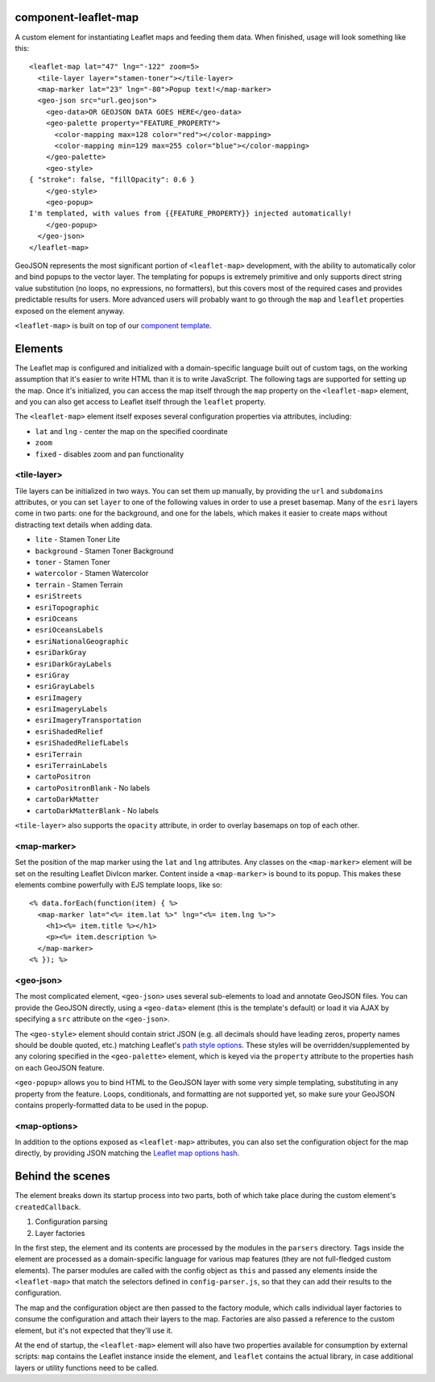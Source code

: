 component-leaflet-map
=====================

A custom element for instantiating Leaflet maps and feeding them data. When finished, usage will look something like this::

    <leaflet-map lat="47" lng="-122" zoom=5>
      <tile-layer layer="stamen-toner"></tile-layer>
      <map-marker lat="23" lng="-80">Popup text!</map-marker>
      <geo-json src="url.geojson">
        <geo-data>OR GEOJSON DATA GOES HERE</geo-data>
        <geo-palette property="FEATURE_PROPERTY">
          <color-mapping max=128 color="red"></color-mapping>
          <color-mapping min=129 max=255 color="blue"></color-mapping>
        </geo-palette>
        <geo-style>
    { "stroke": false, "fillOpacity": 0.6 }
        </geo-style>
        <geo-popup>
    I'm templated, with values from {{FEATURE_PROPERTY}} injected automatically!
        </geo-popup>
      </geo-json>
    </leaflet-map>

GeoJSON represents the most significant portion of ``<leaflet-map>`` development, with the ability to automatically color and bind popups to the vector layer. The templating for popups is extremely primitive and only supports direct string value substitution (no loops, no expressions, no formatters), but this covers most of the required cases and provides predictable results for users. More advanced users will probably want to go through the ``map`` and ``leaflet`` properties exposed on the element anyway.

``<leaflet-map>`` is built on top of our `component template <https://github.com/seattletimes/component-template>`__.

Elements
========

The Leaflet map is configured and initialized with a domain-specific language built out of custom tags, on the working assumption that it's easier to write HTML than it is to write JavaScript. The following tags are supported for setting up the map. Once it's initialized, you can access the map itself through the ``map`` property on the ``<leaflet-map>`` element, and you can also get access to Leaflet itself through the ``leaflet`` property.

The ``<leaflet-map>`` element itself exposes several configuration properties via attributes, including:

* ``lat`` and ``lng`` - center the map on the specified coordinate
* ``zoom``
* ``fixed`` - disables zoom and pan functionality

<tile-layer>
------------

Tile layers can be initialized in two ways. You can set them up manually, by providing the ``url`` and ``subdomains`` attributes, or you can set ``layer`` to one of the following values in order to use a preset basemap. Many of the ``esri`` layers come in two parts: one for the background, and one for the labels, which makes it easier to create maps without distracting text details when adding data.

* ``lite`` - Stamen Toner Lite
* ``background`` - Stamen Toner Background
* ``toner`` - Stamen Toner
* ``watercolor`` - Stamen Watercolor
* ``terrain`` - Stamen Terrain
* ``esriStreets``
* ``esriTopographic``
* ``esriOceans``
* ``esriOceansLabels``
* ``esriNationalGeographic``
* ``esriDarkGray``
* ``esriDarkGrayLabels``
* ``esriGray``
* ``esriGrayLabels``
* ``esriImagery``
* ``esriImageryLabels``
* ``esriImageryTransportation``
* ``esriShadedRelief``
* ``esriShadedReliefLabels``
* ``esriTerrain``
* ``esriTerrainLabels``
* ``cartoPositron``
* ``cartoPositronBlank`` - No labels
* ``cartoDarkMatter``
* ``cartoDarkMatterBlank`` - No labels

``<tile-layer>`` also supports the ``opacity`` attribute, in order to overlay basemaps on top of each other.

<map-marker>
------------

Set the position of the map marker using the ``lat`` and ``lng`` attributes. Any classes on the ``<map-marker>`` element will be set on the resulting Leaflet DivIcon marker. Content inside a ``<map-marker>`` is bound to its popup. This makes these elements combine powerfully with EJS template loops, like so::

    <% data.forEach(function(item) { %>
      <map-marker lat="<%= item.lat %>" lng="<%= item.lng %>">
        <h1><%= item.title %></h1>
        <p><%= item.description %>
      </map-marker>
    <% }); %>

<geo-json>
----------

The most complicated element, ``<geo-json>`` uses several sub-elements to load and annotate GeoJSON files. You can provide the GeoJSON directly, using a ``<geo-data>`` element (this is the template's default) or load it via AJAX by specifying a ``src`` attribute on the ``<geo-json>``.

The ``<geo-style>`` element should contain strict JSON (e.g. all decimals should have leading zeros, property names should be double quoted, etc.) matching Leaflet's `path style options <http://leafletjs.com/reference.html#path>`__. These styles will be overridden/supplemented by any coloring specified in the ``<geo-palette>`` element, which is keyed via the ``property`` attribute to the properties hash on each GeoJSON feature.

``<geo-popup>`` allows you to bind HTML to the GeoJSON layer with some very simple templating, substituting in any property from the feature. Loops, conditionals, and formatting are not supported yet, so make sure your GeoJSON contains properly-formatted data to be used in the popup.

<map-options>
-------------

In addition to the options exposed as ``<leaflet-map>`` attributes, you can also set the configuration object for the map directly, by providing JSON matching the `Leaflet map options hash <http://leafletjs.com/reference.html#path>`__.

Behind the scenes
=================

The element breaks down its startup process into two parts, both of which take place during the custom element's ``createdCallback``.

1. Configuration parsing
2. Layer factories

In the first step, the element and its contents are processed by the modules in the ``parsers`` directory. Tags inside the element are processed as a domain-specific language for various map features (they are not full-fledged custom elements). The parser modules are called with the config object as ``this`` and passed any elements inside the ``<leaflet-map>`` that match the selectors defined in ``config-parser.js``, so that they can add their results to the configuration.

The map and the configuration object are then passed to the factory module, which calls individual layer factories to consume the configuration and attach their layers to the map. Factories are also passed a reference to the custom element, but it's not expected that they'll use it.

At the end of startup, the ``<leaflet-map>`` element will also have two properties available for consumption by external scripts: ``map`` contains the Leaflet instance inside the element, and ``leaflet`` contains the actual library, in case additional layers or utility functions need to be called.